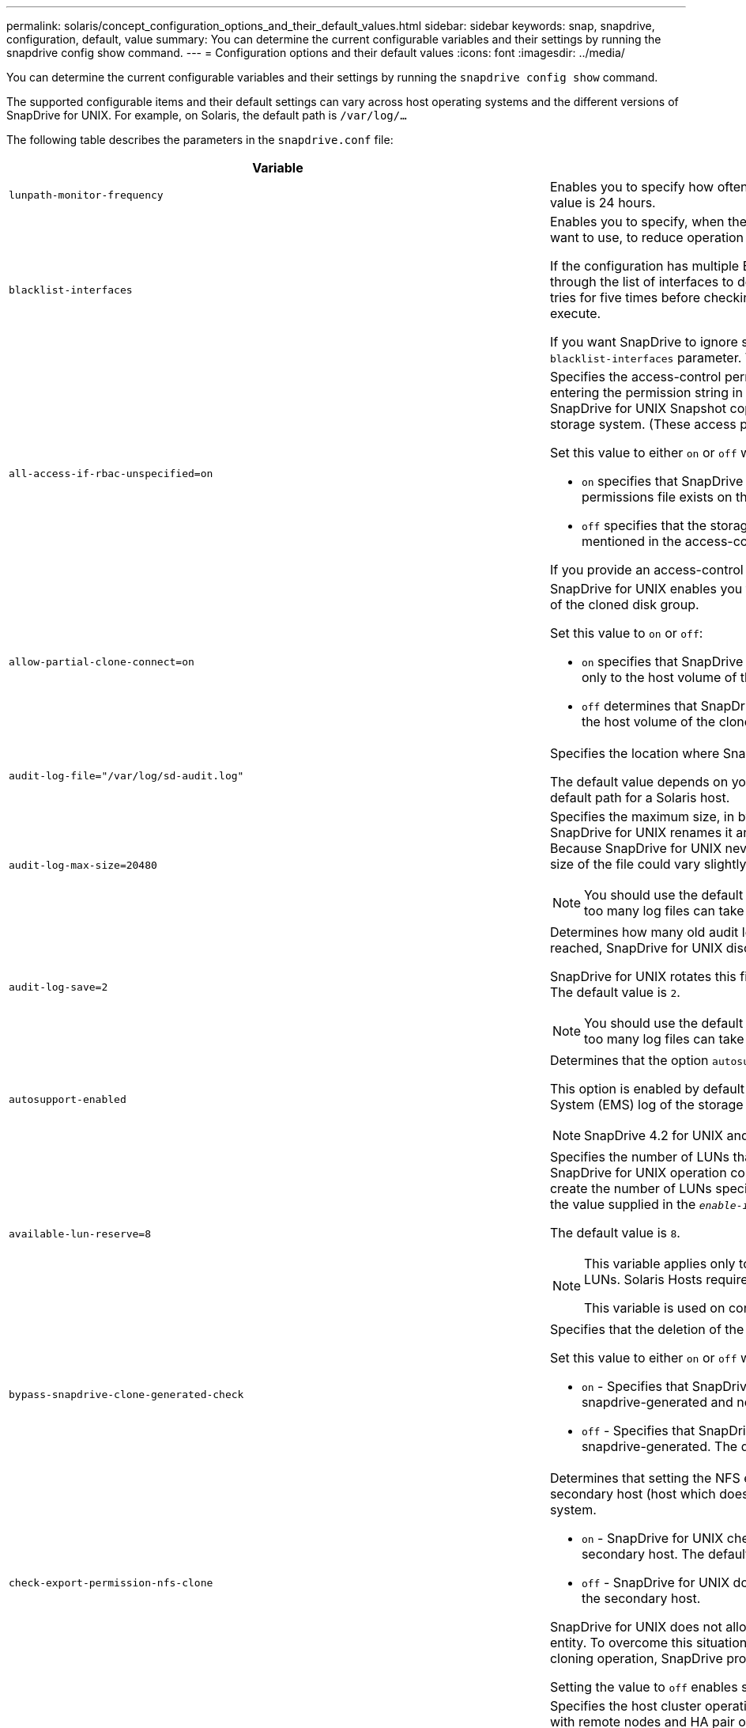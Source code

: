 ---
permalink: solaris/concept_configuration_options_and_their_default_values.html
sidebar: sidebar
keywords: snap, snapdrive, configuration, default, value
summary: You can determine the current configurable variables and their settings by running the snapdrive config show command.
---
= Configuration options and their default values
:icons: font
:imagesdir: ../media/

[.lead]
You can determine the current configurable variables and their settings by running the `snapdrive config show` command.

The supported configurable items and their default settings can vary across host operating systems and the different versions of SnapDrive for UNIX. For example, on Solaris, the default path is `/var/log/...`

The following table describes the parameters in the `snapdrive.conf` file:

[options="header"]
|===
| Variable| Description
a|
`lunpath-monitor-frequency`
a|
Enables you to specify how often SnapDrive for UNIX automatically fixes LUN paths. The default value is 24 hours.
a|
`blacklist-interfaces`
a|
Enables you to specify, when there are multiple Ethernet interfaces, the interfaces that you do not want to use, to reduce operation time.

If the configuration has multiple Ethernet interfaces, SnapDrive for UNIX at times searches through the list of interfaces to determine if the interface can ping. If the interface fails to ping, it tries for five times before checking the next interface. Thus, the operation takes additional time to execute.

If you want SnapDrive to ignore some of the interfaces, you can specify those interfaces in the `blacklist-interfaces` parameter. This reduces the operation time.

a|
`all-access-if-rbac-unspecified=on`
a|
Specifies the access-control permissions for each host on which SnapDrive for UNIX runs by entering the permission string in an access-control file. The string that you specify controls which SnapDrive for UNIX Snapshot copy and other storage operations a host might perform on a storage system. (These access permissions do not affect the show or list operations.)

Set this value to either `on` or `off` where:

* `on` specifies that SnapDrive for UNIX enables all access permissions if no access-control permissions file exists on the storage system. The default value is on.
* `off` specifies that the storage system allows the host only the permissions that are mentioned in the access-control permissions file.

If you provide an access-control file, this option has no effect.

a|
`allow-partial-clone-connect=on`
a|
SnapDrive for UNIX enables you to connect to a subset of file systems or only to the host volume of the cloned disk group.

Set this value to `on` or `off`:

* `on` specifies that SnapDrive for UNIX enables you to connect to a subset of file systems or only to the host volume of the cloned disk group.
* `off` determines that SnapDrive for UNIX cannot connect to a subset of file systems or only to the host volume of the cloned disk group.

a|
`audit-log-file="/var/log/sd-audit.log"`
a|
Specifies the location where SnapDrive for UNIX writes the audit log file.

The default value depends on your host operating system. The path shown in the example is the default path for a Solaris host.

a|
`audit-log-max-size=20480`
a|
Specifies the maximum size, in bytes, of the audit log file. When the file reaches this size, SnapDrive for UNIX renames it and starts a new audit log. The default value is `20480` bytes. Because SnapDrive for UNIX never starts a new log file in the middle of an operation, the correct size of the file could vary slightly from the value specified here.

NOTE: You should use the default value. If you decide to change the default value, remember that too many log files can take up space on your disk and might eventually affect performance.

a|
`audit-log-save=2`
a|
Determines how many old audit log files SnapDrive for UNIX should save. After this limit is reached, SnapDrive for UNIX discards the oldest file and creates a new one.

SnapDrive for UNIX rotates this file based on the value you specify in the `audit-log-save` variable. The default value is `2`.

NOTE: You should use the default value. If you decide to change the default value, remember that too many log files can take up space on your disk and might eventually affect performance.

a|
`autosupport-enabled`
a|
Determines that the option `autosupport-enabled` is `on` by default.

This option is enabled by default to store the AutoSupport information in the Event Management System (EMS) log of the storage system.

NOTE: SnapDrive 4.2 for UNIX and later versions do not have the option `autosupport-filer`.

a|
`available-lun-reserve=8`
a|
Specifies the number of LUNs that the host must be prepared to create when the current SnapDrive for UNIX operation completes. If few operating system resources are available to create the number of LUNs specified, SnapDrive for UNIX requests additional resources, based on the value supplied in the `_enable-implicit-host-preparation_` variable.

The default value is `8`.

[NOTE]
====
This variable applies only to systems that require host preparation before you can create LUNs. Solaris Hosts require this preparation.

This variable is used on configurations that include LUNs.
====
a|
`bypass-snapdrive-clone-generated-check`
a|
Specifies that the deletion of the SnapDrive generated or Non-snapdrive generated FlexClone.

Set this value to either `on` or `off` where:

* `on` - Specifies that SnapDrive for UNIX allows to delete the FlexClone volume of the snapdrive-generated and non-snapdrive generated FlexClone.
* `off` - Specifies that SnapDrive for UNIX allows to delete only the FlexClone volume of the snapdrive-generated. The default value is `off`.

a|
`check-export-permission-nfs-clone`
a|
Determines that setting the NFS export permission allows/disables to create cloning in the secondary host (host which does not have export permissions on the parent volume) or storage system.

* `on` - SnapDrive for UNIX checks for appropriate export permission on the volume for the secondary host. The default value is on.
* `off` - SnapDrive for UNIX does not check appropriate export permission on the volume for the secondary host.

SnapDrive for UNIX does not allow cloning if there is no export permission for a volume in an NFS entity. To overcome this situation, disable this variable in the `snapdrive.conf` file. As a result of the cloning operation, SnapDrive provides appropriate access permissions on the cloned volume.

Setting the value to `off` enables secondary protection to work in clustered Data ONTAP.

a|
`cluster-operation-timeout-secs=600`
a|
Specifies the host cluster operation timeout, in seconds. You should set this value when working with remote nodes and HA pair operations to determine when the SnapDrive for UNIX operation should time out. The default value is `600` seconds.

Other than the non-master node, the host cluster master node can also be the remote node, if the SnapDrive for UNIX operation is initiated from a non-master node.

If SnapDrive for UNIX operations on any node in the host cluster exceed the value you set, or the default of 600 seconds (if you set no value), the operation times out with the following message:

`Remote Execution of command on slave node sfrac-57 timed out. Possible reason could be that timeout is too less for that system. You can increase the cluster connect timeout in snapdrive.conf file. Please do the necessary cleanup manually. Also, please check the operation can be restricted to lesser jobs to be done so that time required is reduced.`
a|
`contact-http-port=80`
a|
Specifies the HTTP port to use for communicating with a storage system. The default value is `80`.

a|
`contact-ssl-port=443`
a|
Specifies the SSL port to use for communicating with a storage system. The default value is `443`.

a|
`contact-http-port-sdu-daemon=4094`
a|
Specifies the HTTP port to use for communicating with the SnapDrive for UNIX daemon. The default value is `4094`.

a|
`contact-http-dfm-port=8088`
a|
Specifies the HTTP port to use for communicating with an Operations Manager server. The default value is `8088`.

a|
`contact-ssl-dfm-port=8488`
a|
Specifies the SSL port to use for communicating with an Operations Manager server. The default value is `8488`.

a|
`contact-viadmin-port=8043`
a|
Specifies the HTTP/HTTPS port to communicate with the Virtual Administration server. The default value is `8043`.

NOTE: This variable is available for RDM LUN support.

a|
`datamotion-cutover-wait=120`
a|
Specifies the number of seconds SnapDrive for UNIX waits for the DataMotion for vFiler (cutover phase) operations to complete and then retries the SnapDrive for UNIX commands. The default value is `120` seconds.

a|
`dfm-api-timeout=180`
a|
Specifies the number of seconds SnapDrive for UNIX waits for the DFM API to return. The default value is `180` seconds.

a|
`dfm-rbac-retries=12`
a|
Specifies the number of times SnapDrive for UNIX checks access retries for an Operations Manager refresh. The default value is `12`.

a|
`dfm-rbac-retry-sleep-secs=15`
a|
Specifies the number of seconds SnapDrive for UNIX waits before retrying an access check for an Operations Manager refresh. The default value is `15`.

a|
`default-noprompt=off`
a|
Specify if you want the `-noprompt` option to be available. The default value is `off` (not available).

If you change this option to onSnapDrive for UNIX does not prompt you to confirm an action requested by `-force`.

a|
`device-retries=3`
a|
Specifies the number of inquiries that the SnapDrive for UNIX can make about the device where the LUN resides. The default value is `3`.

In normal circumstances, the default value should be adequate. In other circumstances, LUN queries for a snap create operation could fail because the storage system is exceptionally busy.

If the LUN queries keep failing even though the LUNs are online and correctly configured, you might want to increase the number of retries.

This variable is used on configurations that include LUNs.

NOTE: You should configure the same value for the `device-retries` variable across all the nodes in the host cluster. Otherwise, the device discovery involving multiple host cluster nodes can fail on some nodes and succeed on others.

a|
`device-retry-sleep-secs=1`
a|
Specifies the number of seconds SnapDrive for UNIX waits between inquiries about the device where the LUN resides. The default value is `1` second.

In normal circumstances, the default value should be adequate. In other circumstances, LUN queries for a snap create operation could fail because the storage system is exceptionally busy.

If the LUN queries keep failing even though the LUNs are online and correctly configured, you might want to increase the number of seconds between retries.

This variable is used on configurations that include LUNs.

NOTE: You should configure the same value for the `device-retry-sleep-secs` option across all the nodes in the host cluster. Otherwise, the device discovery involving multiple host cluster nodes can fail on some nodes and succeed on others.

a|
`default-transport=FCP`
a|
Specifies the protocol that SnapDrive for UNIX uses as the transport type when creating storage, if a decision is required. The acceptable values are iscsi or FCP.

NOTE: If a host is configured for only one type of transport and that type is supported by SnapDrive for UNIX, SnapDrive for UNIX uses that transport type, irrespective of the type specified in the `snapdrive.conf` file.

NOTE: If SnapDrive for UNIX operations involve shared disk groups and file systems, you must specify FCP for the default-transport variable across all the nodes in the host cluster. Otherwise, the storage creation fails.

a|
`enable-alua=on`
a|
Determines that the ALUA is supported for multipathing on the igroup. The storage systems must be HA pair and the HA pair failover state in `_single-image_` mode.

* The default value is `on` to support ALUA for igroup
* You can disable the ALUA support by setting the option `off`

a|
`enable-implicit-host-preparation=on`
a|
Determines whether SnapDrive for UNIX implicitly requests host preparation for LUNs or notifies you that it is required and exits.

* `on` - SnapDrive for UNIX implicitly requests the host to create more resources, if there is inadequate amount of resources available to create the required number of LUNs. The number of LUNs created is specified in the `_available-lun-reserve_` variable. The default value is `on`.
* `off` - SnapDrive for UNIX informs you if additional host preparation is necessary for LUN creation and SnapDrive exits the operation. You can then perform the operations necessary to free up resources needed for LUN creation. For example, you can execute the `snapdrive config prepare luns` command. After the preparation is complete, you can reenter the current SnapDrive for UNIX command.

NOTE: This variable applies only to systems where host preparation is needed before you can create LUNs for the Solaris hosts that require the preparation. This variable is used only on configurations that include LUNs.

a|
`enable-migrate-nfs-version`
a|
Allows to clone/restore by using the higher version of NFS.

In a pure NFSv4 environment, when snap management operations such as clone and restore are attempted with a Snapshot copy created on NFSv3, snap management operation fails.

The default value is `off`. During this migration, only the protocol version is considered and other options such as `rw` and `largefiles` are not taken into account by SnapDrive for UNIX.

Therefore, only the NFS version for the corresponding NFS filespec is added in the `/etc/fstab` file. Ensure that the appropriate NFS version is used to mount the file specification by using `-o vers=3` for NFSv3 and `-o vers=4` for NFSv4. If you want to migrate the NFS file specification with all the mount options, it is recommended to use `-mntopts` in the snap management operations. It is mandatory to use `nfs` in the attribute value of the Access Protocol in the export policy rules of the parent volume during migration in clustered Data ONTAP .

NOTE: Ensure that you use only the `nfsvers` or `vers` commands as the mount options, to check the NFS version.

a|
`enable-ping-to-check-filer-reachability`
a|
If the ICMP protocol access is disabled or ICMP packets are dropped between the host and storage system network where SnapDrive for UNIX is deployed, this variable must be set to `off`, so that SnapDrive for UNIX does not ping to check if the storage system is reachable or not. If this variable is set to on only SnapDrive snap connect operation does not work due to the ping failure. By default, this variable is set to `on`

a|
`enable-split-clone=off`
a|
Enables splitting the cloned volumes or LUNs during Snapshot connect and Snapshot disconnect operations, if this variable is set to `on` or `sync`. You can set the following values for this variable:

* `on` - enables an asynchronous split of cloned volumes or LUNs.
* `sync` - enables a synchronous split of cloned volumes or LUNs.
* `off` - disables the split of cloned volumes or LUNs. The default value is `off`.

If you set this value to `on` or `sync` during the Snapshot connect operation and off during the Snapshot disconnect operation, SnapDrive for UNIX does not delete the original volume or LUN that is present in the Snapshot copy.

You can also split the cloned volumes or LUNs by using the `-split` option.

a|
`enforce-strong-ciphers=off`
a|
Set this variable to `on` for the SnapDrive daemon to enforce TLSv1 to communicate with the client.

It enhances the security of communication between the client and the SnapDrive daemon using better encryption.

By default, this option is set to `off`.

a|
`filer-restore-retries=140`
a|
Specifies the number of times SnapDrive for UNIX attempts to restore a Snapshot copy on a storage system if a failure occurs during the restore. The default value is `140`.

In normal circumstances, the default value should be adequate. Under other circumstances, this operation could fail because the storage system is exceptionally busy. If it keeps failing even though the LUNs are online and correctly configured, you might want to increase the number of retries.

a|
`filer-restore-retry-sleep-secs=15`
a|
Specifies the number of seconds SnapDrive for UNIX waits between attempts to restore a Snapshot copy. The default value is `15` seconds.

In normal circumstances, the default value should be adequate. Under other circumstances, this operation could fail because the storage system is exceptionally busy. If it keeps failing even though the LUNs are online and correctly configured, you might want to increase the number of seconds between retries.

a|
`filesystem-freeze-timeout-secs=300`
a|
Specifies the number of seconds that SnapDrive for UNIX waits between attempts to access the file system. The default value is `300` seconds.

This variable is used only on configurations that include LUNs.

a|
`flexclone-writereserve-enabled=on`
a|
It can take any one of the following values:

* `on`
* `off`

Determines the space reservation of the FlexClone volume created. Acceptable values are `on` and `off`, based on the following rules.

* Reservation: on
* Optimal: file
* Unrestricted: volume
* Reservation: off
* Optimal: file
* Unrestricted: none

a|
`fstype=vxfs For Solaris (x86), fstype=ufs`
a|
Specifies the type of file system that you want to use for SnapDrive for UNIX operations. The file system must be a type that SnapDrive for UNIX supports for your operating system.

On Solaris, the default value depends on the which architecture the host is running. It can be either `vxfs` or `ufs`.

You can also specify the type of file system that you want to use by using the `-fstype` option through CLI.

a|
`lun-onlining-in-progress-sleep-secs=3`
a|
Specifies the number of seconds between retries during attempts to bring back online a LUN after a volume-based SnapRestore operation. The default value is `3`.

a|
`lun-on-onlining-in-progress-retries=40`
a|
Specifies the number of retries during attempts to bring back online a LUN after a volume-based SnapRestore operation. The default value is `40`.

a|
`mgmt-retry-sleep-secs=2`
a|
Specifies the number of seconds SnapDrive for UNIX waits before retrying an operation on the Manage ONTAP control channel. The default value is `2` seconds.

a|
`mgmt-retry-sleep-long-secs=90`
a|
Specifies the number of seconds SnapDrive for UNIX waits before retrying an operation on the Manage ONTAP control channel after a failover error message occurs. The default value is `90` seconds.

a|
`multipathing-type=NativeMPIO`

a|
Specifies the multipathing software to use. The default value depends on the host operating system. This variable applies only if one of the following statements is true:

* More than one multipathing solution is available.
* The configurations include LUNs.

You can set the following values for this variable:

For Solaris 10, update 1, you can set the mpxio value to enable multipathing using Solaris MPxIO.

To enable multipathing by using MPxIO, you must add the following lines to the `_/kernel/drv/scsi_vhci.conf` file:
----
device-type-scsi-options-list = "NETAPP LUN", "symmetric-option"; symmetric-option = 0x1000000;
----
Next, you should follow these steps to perform a reconfiguration boot to activate the changes:

. Log in to the console as root.
. At the shell prompt, enter the following command:
+
`*# shutdown -y -i0*`
. At the OK prompt, enter the following command:
+
`*ok> boot -r*`

If SnapDrive for UNIX operations involve shared disk groups and file systems, set this variable to either of these values:

* If you do not want multipathing, set the value to `none`.
* If you want VxDMP explicitly on a system where multiple multipathing solutions are available, set the value to `DMP`.

NOTE: Ensure that the `_multipathing-type_` variable is set to the same value across all the nodes in the host cluster.

a|
`override-vbsr-snapmirror-check`
a|
You can set the value of the `_override-vbsr-snapmirror-check_` variable to `on` to override the SnapMirror relationship, when a Snapshot copy to be restored is older than the SnapMirror baseline Snapshot copy, during volume-based SnapRestore (VBSR). You can use this variable only if the OnCommand Data Fabric Manager (DFM) is not configured.

By default, the value is set to `off`. This variable is not applicable for clustered Data ONTAP version 8.2 or later.

a|
`PATH="/sbin:/usr/sbin:/bin:/usr/lib/vxvm/ bin:/usr/bin:/opt/NTAPontap/SANToolkit/bin:/opt/NTAPsanlun/bin:/opt/VRTS/bin:/etc/vx/bi n"`
a|
Specifies the search path the system uses to look for tools.

You should verify that this is correct for your system. If it is incorrect, change it to the correct path.

The default value might vary depending on your operating system. This path is the default for Solaris host.

a|
`passwordfile="/opt/NTAPsnapdrive/.pwfile"`
a|
Specifies the location of the password file for the user login for the storage systems.

The default value might vary depending on your operating system.

The default path for Solaris is `/opt/NTAPsnapdrive/.pwfile`

The default path for Linux is `/opt/NetApp/snapdrive/.pwfile`

a|
`ping-interfaces-with-same-octet`
a|
Avoids unnecessary pings through all the available interfaces in the host that might have different subnet IPs configured. If this variable is set to `on`, SnapDrive for UNIX considers only the same subnet IPs of the storage system and pings the storage system to verify address response. If this variable is set to `off`, SnapDrive takes all the available IPs in the host system and pings the storage system to verify address resolution through each subnet, which may be locally detected as a ping attack.

a|
`prefix-filer-lun`
a|
Specifies the prefix that SnapDrive for UNIX applies to all LUN names it generates internally. The default value for this prefix is an empty string.

This variable allows the names of all LUNs created from the current host, but not explicitly named on a SnapDrive for UNIX command line, to share an initial string.

NOTE: This variable is used only on configurations that include LUNs.

a|
`prefix-clone-name`
a|
The string given is appended with the original storage system volume name, to create a name for the FlexClone volume.

a|
`prepare-lun-count=16`
a|
Specifies how many LUNs SnapDrive for UNIX should prepare to create. SnapDrive for UNIX checks this value when it receives a request to prepare the host to create additional LUNs.

The default value is `16`, which means the system is able to create 16 additional LUNs after the preparation is complete.

NOTE: This variable applies only to systems where host preparation is needed before you can create LUNs. This variable is used only on configurations that include LUNs. Solaris hosts require that preparation.

a|
`rbac-method=dfm`
a|
Specifies the access control methods. The possible values are `native` and `dfm`.

If the variable is set to `native`, the access-control file that is stored in `/vol/vol0/sdprbac/sdhost-name.prbac` or `/vol/vol0/sdprbac/sdgeneric-name.prbac` is used for access checks.

If the variable is set to `dfm`, Operations Manager is a prerequisite. In such a case, SnapDrive for UNIX issues access checks to Operations Manager.

a|
`rbac-cache=off`
a|
Specifies whether to enable or disable cache. SnapDrive for UNIX maintains a cache of access check queries and the corresponding results. SnapDrive for UNIX uses this cache only when all the configured Operations Manager servers are down.

You can set the value of the variable to either `on` to enable cache, or to `off` to disable it. The default value is `off`, which configures SnapDrive for UNIX to use Operations Manager and the set `_rbac-method_` configuration variable to `dfm`.

a|
`rbac-cache-timeout`
a|
Specifies the rbac cache timeout period and is applicable only when `_rbac-cache_` is enabled. The default value is `24` hrs. SnapDrive for UNIX uses this cache only when all the configured Operations Manager servers are down.
a|
`recovery-log-file=/var/log/sdrecovery.log`
a|
Specifies where SnapDrive for UNIX writes the recovery log file.

The default value depends on your host operating system.

a|
`recovery-log-save=20`
a|
Specifies how many old recovery log files SnapDrive for UNIX should save. After this limit is reached, SnapDrive for UNIX discards the oldest file when it creates a new one.

SnapDrive for UNIX rotates this log file each time it starts a new operation. The default value is `20`.

NOTE: You should use the default value. If you decide to change the default, remember that having too many large log files can take up space on your disk and might eventually affect performance.

a|
`san-clone-method`
a|
Specifies the type of clone that you can create.

It can take the following values:

* `lunclone`
+
Allows a connection by creating a clone of the LUN in the same storage system volume. The default value is `lunclone`.

* `optimal`
+
Allows a connection by creating a restricted FlexClone volume of the storage system volume.

* `unrestricted`
+
Allows a connection by creating an unrestricted FlexClone volume of the storage system volume.

a|
`secure-communication-among-clusternodes=on`
a|
Specifies a secure communication within the host cluster nodes for remote execution of SnapDrive for UNIX commands.

You can direct SnapDrive for UNIX to use RSH or SSH by changing the value of this configuration variable. The RSH or SSH methodology adopted by SnapDrive for UNIX for remote execution is determined only by the value set in the installation directory of the `snapdrive.conf` file of the following two components:

* The host on which the SnapDrive for UNIX operation is executed, to get the host WWPN information and device path information of remote nodes.
+
For example, `snapdrive storage create` executed on master host cluster node uses the RSH or SSH configuration variable only in the local `snapdrive.conf` file to do either of the following:

 ** Determine the remote communication channel.
 ** Execute the `devfsadm` command on remote nodes.

* The non-master host cluster node, if the SnapDrive for UNIX command is to be executed remotely on the master host cluster node.
+
To send the SnapDrive for UNIX command to the master host cluster node, the RSH or SSH configuration variable in the local `snapdrive.conf` file is consulted to determine the RSH or SSH mechanism for remote command execution.

The default value of `on` means that SSH is used for remote command execution. The value `off` means that RSH is used for execution.

a|
`snapcreate-cg-timeout=relaxed`
a|
Specifies the interval that the `snapdrive snap create` command allows for a storage system to complete fencing. Values for this variable are as follows:

* `urgent` - specifies a short interval.
* `medium` - specifies an interval between urgent and relaxed.
* `relaxed` - specifies the longest interval. This value is the default.

If a storage system does not complete fencing within the time allowed, SnapDrive for UNIX creates a Snapshot copy using the methodology for Data ONTAP versions before 7.2.

a|
`snapcreate-check-nonpersistent-nfs=on`
a|
Enables and disables the Snapshot create operation to work with a non-persistent NFS file system. Values for this variable are as follows:

* `on` - SnapDrive for UNIX checks whether NFS entities specified in the `snapdrive snap create` command are present in the file system mount table. The Snapshot create operation fails if the NFS entities are not persistently mounted through the file system mount table. This is the default value.
* `off` - SnapDrive for UNIX creates a Snapshot copy of NFS entities that do not have a mount entry in the file system mount table.
+
The Snapshot restore operation automatically restores and mounts the NFS file or directory tree that you specify.

You can use the `-nopersist` option in the `snapdrive snap connect` command to prevent NFS file systems from adding mount entries in the file system mount table.

a|
`snapcreate-consistency-retry-sleep=1`
a|
Specifies the number of seconds between best-effort Snapshot copy consistency retries. The default value is `1` second.

a|
`snapconnect-nfs-removedirectories=off`
a|
Determines whether SnapDrive for UNIX deletes or retains the unwanted NFS directories from the FlexClone volume during the Snapshot connect operation.

* `on` - Deletes the unwanted NFS directories (storage system directories not mentioned in the `snapdrive snap connect` command) from the FlexClone volume during the Snapshot connect operation.
+
The FlexClone volume is destroyed if it is empty during the Snapshot disconnect operation.

* `off` - Retains the unwanted NFS storage system directories during the Snapshot connect operation. The default value is `off`.
+
During the Snapshot disconnect operation, only the specified storage system directories are unmounted from the host. If nothing is mounted from the FlexClone volume on the host, the FlexClone volume is destroyed during the Snapshot disconnect operation.

If you set this variable to `off` during the connect operation or on during the disconnect operation, the FlexClone volume is not to be destroyed, even if it has unwanted storage system directories and is not empty.

a|
`snapcreate-must-make-snapinfo-on-qtree=off`
a|
Set this variable to on to enable the Snapshot create operation to create Snapshot copy information about a qtree. The default value is `off` (disabled).

SnapDrive for UNIX always attempts to write snapinfo at the root of a qtree if the LUNs are still snapped and are at the qtree. When you set this variable to on, SnapDrive for UNIX fails the Snapshot create operation if it cannot write this data. You should set this variable only to `on` if you are replicating Snapshot copies using qtree SnapMirror.

NOTE: Snapshot copies of qtrees work the same way Snapshot copies of volumes do.

a|
`snapcreate-consistency-retries=3`
a|
Specifies the number of times SnapDrive for UNIX attempts a consistency check on a Snapshot copy after it receives a message that a consistency check failed.

This variable is particularly useful on host platforms that do not include a freeze function. This variable is used only on configurations that include LUNs.

The default value is `3`.

a|
`snapdelete-delete-rollback-withsnap=off`
a|
Set this value to `on` to delete all rollback Snapshot copies related to a Snapshot copy. Set it to `off` to disable this feature. The default value is `off`.

This variable takes effect only during a Snapshot delete operation and is used by the recovery log file if you encounter a problem with an operation.

It is best to accept the default setting.

a|
`snapmirror-dest-multiple-filervolumesenabled=off`
a|
Set this variable to on to restore Snapshot copies that span multiple storage systems or volumes on (mirrored) destination storage systems. Set it to `off` to disable this feature. The default value is `off`.

a|
`snaprestore-delete-rollback-afterrestore=off`
a|
Set this variable to on to delete all rollback Snapshot copies after a successful Snapshot restore operation. Set it to `off` to disable this feature. The default value is `off` (enabled).

This option is used by the recovery log file if you encounter a problem with an operation.

It is best to accept the default value.

a|
`snaprestore-make-rollback=on`
a|
Set this value to either on to create a rollback Snapshot copy or off to disable this feature. The default value is `on`.

A rollback is a copy of the data that SnapDrive makes on the storage system before it begins a Snapshot restore operation. If a problem occurs during the Snapshot restore operation, you can use the rollback Snapshot copy to restore the data to the state it was in before the operation began.

If you do not want the extra security of a rollback Snapshot copy at restore time, set this option to `off`. If you want the rollback, but not enough for your Snapshot restore operation to fail if you cannot make one, set the variable `snaprestore-must-makerollback` to `off`.

This variable is used by the recovery log file, which you send to NetApp technical support if you encounter a problem.

It is best to accept the default value.

a|
`snaprestore-must-make-rollback=on`
a|
Set this variable to `on` to cause a Snapshot restore operation to fail if the rollback creation fails. Set it to `off` to disable this feature. The default value is `on`.

* `on` - SnapDrive for UNIX attempts to make a rollback copy of the data on the storage system before it begins the Snapshot restore operation. If it cannot make a rollback copy of the data, SnapDrive for UNIX halts the Snapshot restore operation.
* `off` - Use this value if you want the extra security of a rollback Snapshot copy at restore time, but not enough for the Snapshot restore operation to fail if you cannot make one.

This variable is used by the recovery log file if you encounter a problem with an operation.

It is best to accept the default value.

a|
`snaprestore-snapmirror-check=on`
a|
Set this variable to `on` to enable the `snapdrive snap restore` command to check the SnapMirror destination volume. If it is set to `off`, the `snapdrive snap restore` command is unable to check the destination volume. The default value is on.

If the value of this configuration variable is `on` and the SnapMirror relationship state is `broken-off`, the restore can still proceed.

a|
`space-reservations-enabled=on`
a|
Enables space reservation when creating LUNs. By default, this variable is set to `on`; therefore, the LUNs created by SnapDrive for UNIX have space reservation.

You can use this variable to disable the space reservation for LUNs created by the `snapdrive snap connect` command and `snapdrive storage create` command. It is best to use the `-reserve` and `-noreserve` command-line options to enable or disable LUN space reservation in the `snapdrive storage create`, `snapdrive snap connect`, and `snapdrive snap restore` commands.

SnapDrive for UNIX creates LUNs, resizes storage, makes Snapshot copies, and connects or restores the Snapshot copies based on the space reservation permission that is specified in this variable or by the `of-reserve` or `-noreserve` command-line options. It does not consider the storage system-side thin provisioning options before performing the preceding tasks.

a|
`trace-enabled=on`
a|
Set this variable to on to enable the trace log file, or to `off` to disable it. The default value is `on`. Enabling this file does not affect performance.

a|
`trace-level=7`
a|
Specifies the types of messages SnapDrive for UNIX writes to the trace log file. This variable accepts the following values:

* `1` - Record fatal errors
* `2` - Record admin errors
* `3` - Record command errors
* `4` - Record warnings
* `5` - Record information messages
* `6` - Record in verbose mode
* `7` - Full diagnostic output

The default value is `7`.

NOTE: It is best not to change the default value. Setting the value to something other than `7` does not gather adequate information for a successful diagnosis.

a|
`trace-log-file=/var/log/sd-trace.log`
a|
Specifies where SnapDrive for UNIX writes the trace log file.

The default value varies depending on your host operating system.

The path shown in this example is the default path for a Solaris host.

a|
`trace-log-max-size=0`
a|
Specifies the maximum size of the log file in bytes. When the log file reaches this size, SnapDrive for UNIX renames it and starts a new log file.

NOTE: However, no new trace log file is created when the trace log file reaches the maximum size. For the daemon trace log file, new log file is created when the log file reaches the maximum size.

The default value is `0`. SnapDrive for UNIX never starts a new log file in the middle of an operation. The actual size of the file could vary slightly from the value specified here.

NOTE: It is best to use the default value. If you change the default, remember that too many large log files can take up space on your disk and might eventually affect performance.

a|
`trace-log-save=100`
a|
Specifies how many old trace log files SnapDrive for UNIX should save. After this limit is reached, SnapDrive for UNIX discards the oldest file when it creates a new one. This variable works with the `_tracelog-max-size_` variable. By default, `_trace-logmax- size=0_` saves one command in each file, and `_trace-log-save=100_` retains the last 100 log files.

a|
`use-https-to-dfm=on`
a|
Specifies whether you want SnapDrive for UNIX to use SSL encryption (HTTPS) to communicate with Operations Manager. The default value is on.

a|
`use-https-to-filer=on`
a|
Specifies whether you want SnapDrive for UNIX to use SSL encryption (HTTPS) when it communicates with the storage system.

The default value is `on`.

NOTE: If you are using a version of Data ONTAP earlier to 7.0, you might see slower performance with HTTPS enabled. Slow performance is not an issue if you are running Data ONTAP 7.0 or later.

a|
`use-efi-label=off`
a|
Specifies whether you want SnapDrive create LUNs of type `_solaris-efi_`.

The default value of this label is `off` Only when this label is set to on, `_lun-type_` of `_solaris-efi_` is created, else `_lun-type_` of `_solaris_` is created.

With Veritas, a `_lun-type_` of `_solaris-efi_` is necessary for creating LUNs greater than 1 terabyte (TB).

NOTE: EFI labeling for LUNs greater than 1 TB, in Solaris 10 update 10, with Emulex Host Bus Adapter (HBA) configurations requires the installation of the Solaris Scalable Processor Architecture (SPARC) patch 146019-02 (SPARC) or 146020 (X86).

a|
`use-https-to-viadmin=on`
a|
Specifies whether you want to use HTTP or HTTPS to communicate with Virtual Storage Console.

NOTE: This variable is used for RDM LUN support.

a|
`vif-password-file=/opt/NetApp/snapdrive/.vifpw`

a|
Specifies the location of the password file for the Virtual Storage Console.

The default path for Solaris is `/opt/NTAPsnapdrive/.vifpw`

NOTE: This variable is used for RDM LUN support.

a|
`virtualization-operation-timeout-secs=600`
a|
Specifies the number of seconds SnapDrive for UNIX waits for the response from NetApp Virtual Storage Console for VMware vSphere. The default value is `600` seconds.

NOTE: This variable is used for RDM LUN support.

a|
`For Solaris (SPARC) vmtype=vxvm`

`For Solaris (x86) vmtype=svm`

a|
Specify the type of volume manager you want to use for SnapDrive for UNIX operations. The volume manager must be a type that SnapDrive for UNIX supports for your operating system. Following are the values that you can set for this variable, and the default value varies depending on the host operating systems:

* Solaris: `vxvm`

You can also specify the type of volume manager that you want to use by using the `-vmtype` option.

a|
`vol-restore`
a|
Determines whether SnapDrive for UNIX should perform volume-based snap restore (vbsr) or single-file snap restore (sfsr).

The following are the possible values.

* `preview` - Specifies that SnapDrive for UNIX initiates a volume-based SnapRestore preview mechanism for the given host file specification.
* `execute` - Specifies that SnapDrive for UNIX proceeds with volume based SnapRestore for the specified filespec.
* `off` - Disables the vbsr option and enables the sfsr option. The default value is off.
+
NOTE: If the variable is set to preview/execute, then you cannot override this setting by using CLI to perform SFSR operations.

a|
`volmove-cutover-retry=3`
a|
Specifies the number of times SnapDrive for UNIX retries the operation during the volume migration cut-over phase.

The default value is `3`.

a|
`volmove-cutover-retry-sleep=3`
a|
Specifies the number of seconds SnapDrive for UNIX waits between the volume-move-cutover-retry operation.

The default value is `3`.

a|
`volume-clone-retry=3`
a|
Specifies the number of times, SnapDrive for UNIX retries the operation during FlexClone creation.

The default value is `3`.

a|
`volume-clone-retry-sleep=3`
a|
Specifies the number of seconds, SnapDrive for UNIX waits between the retries during FlexClone creation.

The default value is `3`.

|===
*Related information*

xref:concept_guest_os_preparation_for_installing_sdu.adoc[Guest OS preparation for installing SnapDrive for UNIX]

xref:task_configuring_virtual_storage_console_in_snapdrive_for_unix.adoc[Configuring Virtual Storage Console for SnapDrive for UNIX]

xref:task_considerations_for_provisioning_rdm_luns.adoc[Considerations for provisioning RDM LUNs]
